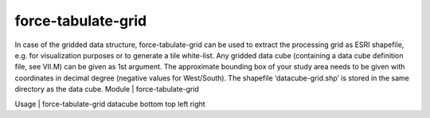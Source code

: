 .. _tabulate-grid:

force-tabulate-grid
===================

In case of the gridded data structure, force-tabulate-grid can be used to extract the processing grid as ESRI shapefile, e.g. for visualization purposes or to generate a tile white-list. Any gridded data cube (containing a data cube definition file, see VII.M) can be given as 1st argument. The approximate bounding box of your study area needs to be given with coordinates in decimal degree (negative values for West/South). The shapefile ‘datacube-grid.shp’ is stored in the same directory as the data cube.
Module	|	force-tabulate-grid

Usage	|	force-tabulate-grid     datacube     bottom     top     left     right

